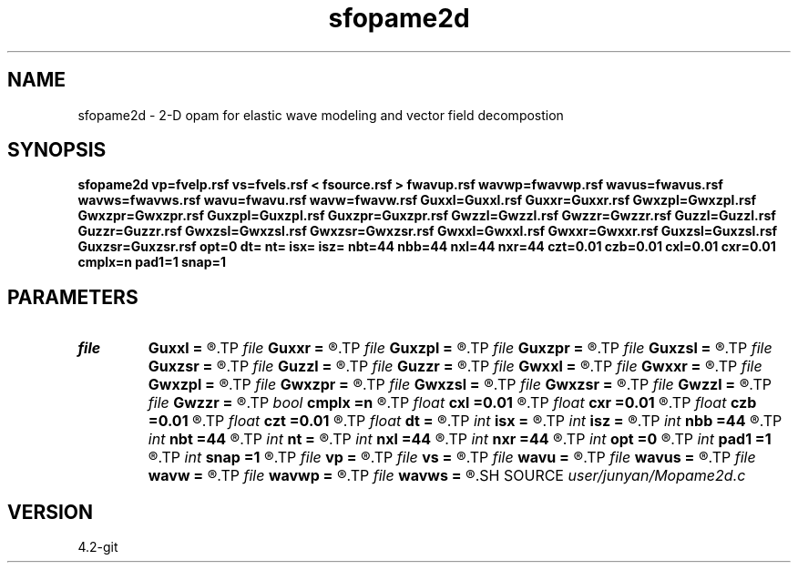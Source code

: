 .TH sfopame2d 1  "APRIL 2023" Madagascar "Madagascar Manuals"
.SH NAME
sfopame2d \- 2-D opam for elastic wave modeling and vector field decompostion 
.SH SYNOPSIS
.B sfopame2d vp=fvelp.rsf vs=fvels.rsf < fsource.rsf > fwavup.rsf wavwp=fwavwp.rsf wavus=fwavus.rsf wavws=fwavws.rsf wavu=fwavu.rsf wavw=fwavw.rsf Guxxl=Guxxl.rsf Guxxr=Guxxr.rsf Gwxzpl=Gwxzpl.rsf Gwxzpr=Gwxzpr.rsf Guxzpl=Guxzpl.rsf Guxzpr=Guxzpr.rsf Gwzzl=Gwzzl.rsf Gwzzr=Gwzzr.rsf Guzzl=Guzzl.rsf Guzzr=Guzzr.rsf Gwxzsl=Gwxzsl.rsf Gwxzsr=Gwxzsr.rsf Gwxxl=Gwxxl.rsf Gwxxr=Gwxxr.rsf Guxzsl=Guxzsl.rsf Guxzsr=Guxzsr.rsf opt=0 dt= nt= isx= isz= nbt=44 nbb=44 nxl=44 nxr=44 czt=0.01 czb=0.01 cxl=0.01 cxr=0.01 cmplx=n pad1=1 snap=1
.SH PARAMETERS
.PD 0
.TP
.I file   
.B Guxxl
.B =
.R  	auxiliary input file name
.TP
.I file   
.B Guxxr
.B =
.R  	auxiliary input file name
.TP
.I file   
.B Guxzpl
.B =
.R  	auxiliary input file name
.TP
.I file   
.B Guxzpr
.B =
.R  	auxiliary input file name
.TP
.I file   
.B Guxzsl
.B =
.R  	auxiliary input file name
.TP
.I file   
.B Guxzsr
.B =
.R  	auxiliary input file name
.TP
.I file   
.B Guzzl
.B =
.R  	auxiliary input file name
.TP
.I file   
.B Guzzr
.B =
.R  	auxiliary input file name
.TP
.I file   
.B Gwxxl
.B =
.R  	auxiliary input file name
.TP
.I file   
.B Gwxxr
.B =
.R  	auxiliary input file name
.TP
.I file   
.B Gwxzpl
.B =
.R  	auxiliary input file name
.TP
.I file   
.B Gwxzpr
.B =
.R  	auxiliary input file name
.TP
.I file   
.B Gwxzsl
.B =
.R  	auxiliary input file name
.TP
.I file   
.B Gwxzsr
.B =
.R  	auxiliary input file name
.TP
.I file   
.B Gwzzl
.B =
.R  	auxiliary input file name
.TP
.I file   
.B Gwzzr
.B =
.R  	auxiliary input file name
.TP
.I bool   
.B cmplx
.B =n
.R  [y/n]	use complex FFT
.TP
.I float  
.B cxl
.B =0.01
.R  	decaying parameter
.TP
.I float  
.B cxr
.B =0.01
.R  	decaying parameter
.TP
.I float  
.B czb
.B =0.01
.R  	decaying parameter
.TP
.I float  
.B czt
.B =0.01
.R  	decaying parameter
.TP
.I float  
.B dt
.B =
.R  
.TP
.I int    
.B isx
.B =
.R  
.TP
.I int    
.B isz
.B =
.R  
.TP
.I int    
.B nbb
.B =44
.R  
.TP
.I int    
.B nbt
.B =44
.R  
.TP
.I int    
.B nt
.B =
.R  
.TP
.I int    
.B nxl
.B =44
.R  
.TP
.I int    
.B nxr
.B =44
.R  	assume ABC pars are the same
.TP
.I int    
.B opt
.B =0
.R  	if y, determine optimal size for efficiency
.TP
.I int    
.B pad1
.B =1
.R  	padding factor on the first axis
.TP
.I int    
.B snap
.B =1
.R  
.TP
.I file   
.B vp
.B =
.R  	auxiliary input file name
.TP
.I file   
.B vs
.B =
.R  	auxiliary input file name
.TP
.I file   
.B wavu
.B =
.R  	auxiliary output file name
.TP
.I file   
.B wavus
.B =
.R  	auxiliary output file name
.TP
.I file   
.B wavw
.B =
.R  	auxiliary output file name
.TP
.I file   
.B wavwp
.B =
.R  	auxiliary output file name
.TP
.I file   
.B wavws
.B =
.R  	auxiliary output file name
.SH SOURCE
.I user/junyan/Mopame2d.c
.SH VERSION
4.2-git
